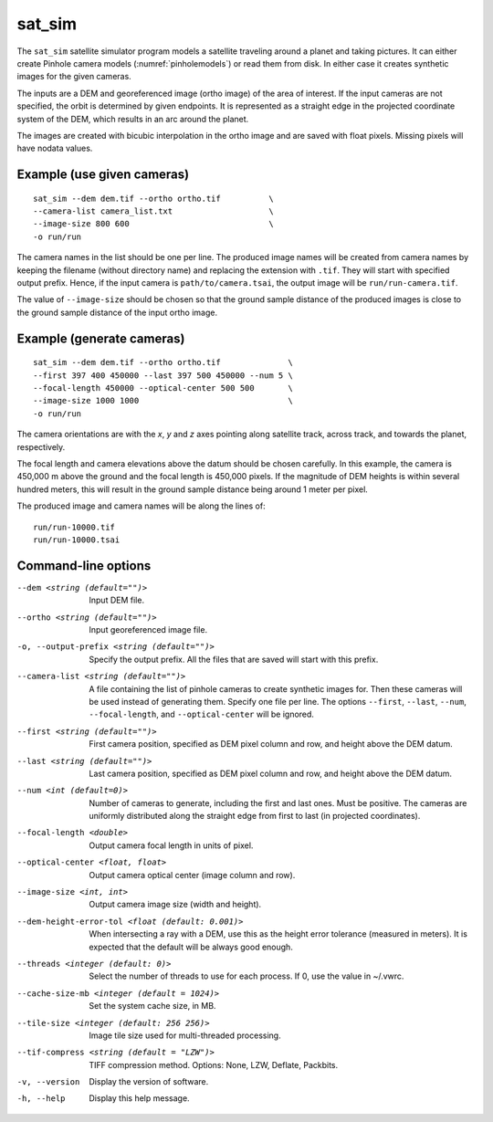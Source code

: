 .. _sat_sim:

sat_sim
-------

The ``sat_sim`` satellite simulator program models a satellite traveling around
a planet and taking pictures. It can either create Pinhole camera
models (:numref:`pinholemodels`) or read them from disk. In either case it
creates synthetic images for the given cameras. 

The inputs are a DEM and georeferenced image (ortho image) of the area of
interest. If the input cameras are not specified, the orbit is determined by
given endpoints. It is represented as a straight edge in the projected
coordinate system of the DEM, which results in an arc around the planet. 

The images are created with bicubic interpolation in the ortho image and are
saved with float pixels. Missing pixels will have nodata values.

Example (use given cameras)
^^^^^^^^^^^^^^^^^^^^^^^^^^^
::
  
    sat_sim --dem dem.tif --ortho ortho.tif          \
    --camera-list camera_list.txt                    \
    --image-size 800 600                             \
    -o run/run

The camera names in the list should be one per line. The produced image names
will be created from camera names by keeping the filename (without directory
name) and replacing the extension with ``.tif``. They will start with specified
output prefix. Hence, if the input camera is ``path/to/camera.tsai``, the output
image will be ``run/run-camera.tif``.

The value of ``--image-size`` should be chosen so that the ground sample
distance of the produced images is close to the ground sample distance of the
input ortho image. 

Example (generate cameras)
^^^^^^^^^^^^^^^^^^^^^^^^^^

::
  
    sat_sim --dem dem.tif --ortho ortho.tif              \
    --first 397 400 450000 --last 397 500 450000 --num 5 \
    --focal-length 450000 --optical-center 500 500       \
    --image-size 1000 1000                               \
    -o run/run

The camera orientations are with the *x*, *y* and *z* axes pointing along
satellite track, across track, and towards the planet, respectively.

The focal length and camera elevations above the datum should be chosen
carefully. In this example, the camera is 450,000 m above the ground and the
focal length is 450,000 pixels. If the magnitude of DEM heights is within
several hundred meters, this will result in the ground sample distance being
around 1 meter per pixel.

The produced image and camera names will be along the lines of::
    
    run/run-10000.tif
    run/run-10000.tsai

Command-line options
^^^^^^^^^^^^^^^^^^^^

--dem <string (default="")>
    Input DEM file.

--ortho <string (default="")>
    Input georeferenced image file. 

-o, --output-prefix <string (default="")>
    Specify the output prefix. All the files that are saved will start with this
    prefix.

--camera-list <string (default="")>
    A file containing the list of pinhole cameras to create synthetic images
    for. Then these cameras will be used instead of generating them. Specify one
    file per line. The options ``--first``, ``--last``, ``--num``, ``--focal-length``,
    and ``--optical-center`` will be ignored.

--first <string (default="")>
    First camera position, specified as DEM pixel column and row, and height
    above the DEM datum.

--last <string (default="")>
    Last camera position, specified as DEM pixel column and row, and height
    above the DEM datum.

--num <int (default=0)>
    Number of cameras to generate, including the first and last ones. Must be
    positive. The cameras are uniformly distributed along the straight edge from
    first to last (in projected coordinates).

--focal-length <double>
    Output camera focal length in units of pixel.

--optical-center <float, float>
    Output camera optical center (image column and row).

--image-size <int, int>
    Output camera image size (width and height).

--dem-height-error-tol <float (default: 0.001)>
    When intersecting a ray with a DEM, use this as the height error tolerance
    (measured in meters). It is expected that the default will be always good
    enough.

--threads <integer (default: 0)>
    Select the number of threads to use for each process. If 0, use the value in
    ~/.vwrc.
 
--cache-size-mb <integer (default = 1024)>
    Set the system cache size, in MB.

--tile-size <integer (default: 256 256)>
    Image tile size used for multi-threaded processing.

--tif-compress <string (default = "LZW")>
    TIFF compression method. Options: None, LZW, Deflate, Packbits.

-v, --version
    Display the version of software.

-h, --help
    Display this help message.
